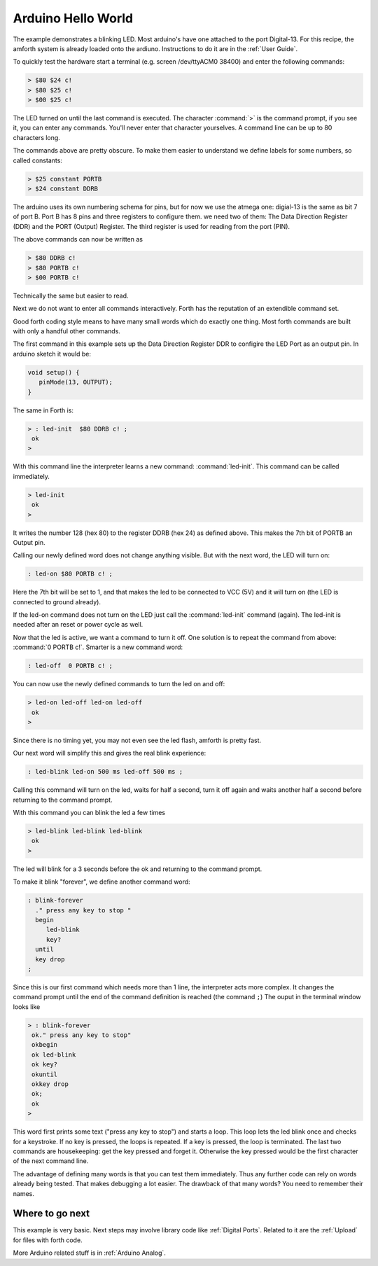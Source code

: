 .. _Ardiuno Helloworld:

===================
Arduino Hello World
===================

The example demonstrates a blinking LED. Most arduino's have one
attached to the port Digital-13. For this recipe, the amforth system
is already loaded onto the ardiuno. Instructions to do it are in the
:ref:`User Guide`.

To quickly test the hardware start a terminal (e.g. screen /dev/ttyACM0 38400) 
and enter the following commands:

.. code-block:: forth

   > $80 $24 c!
   > $80 $25 c!
   > $00 $25 c!

The LED turned on until the last command is executed. The character
:command:`>` is the command prompt, if you see it, you can enter 
any commands. You'll never enter that character yourselves. A 
command line can be up to 80 characters long.

The commands above are pretty obscure. To make them easier to
understand we define labels for some numbers, so called 
constants:

.. code-block:: forth

  > $25 constant PORTB
  > $24 constant DDRB

The arduino uses its own numbering schema for pins, but
for now we use the atmega one: digial-13 is the same as
bit 7 of port B. Port B has 8 pins and three registers to
configure them. we need two of them: The Data Direction 
Register (DDR) and the PORT (Output) Register. The third 
register is used for reading from the port (PIN).

The above commands can now be written as

.. code-block:: forth

  > $80 DDRB c! 
  > $80 PORTB c!
  > $00 PORTB c!

Technically the same but easier to read.

Next we do not want to enter all commands interactively. Forth
has the reputation of an extendible command set. 

Good forth coding style means to have many small words which do exactly 
one thing. Most forth commands are built with only a handful other commands.

The first command in this example sets up the Data Direction Register DDR
to configire the LED Port as an output pin. In arduino sketch it would be:

.. code-block:: c

  void setup() {
     pinMode(13, OUTPUT);
  }

The same in Forth is:

.. code-block:: forth

   > : led-init  $80 DDRB c! ;
    ok
   >

With this command line the interpreter learns a new command:
:command:`led-init`. This command can be called immediately.

.. code-block:: forth

   > led-init
    ok
   >

It writes the number 128 (hex 80) to the register DDRB (hex 24)
as defined above. This makes the 7th bit of PORTB an Output pin.

Calling our newly defined word does not change anything
visible. But with the next word, the LED will turn on:

.. code-block:: forth

  : led-on $80 PORTB c! ;

Here the 7th bit will be set to 1, and that makes the led to be connected
to VCC (5V) and it will turn on (the LED is connected to ground already).

If the led-on command does not turn on the LED just call the
:command:`led-init` command (again). The led-init is needed after an reset
or power cycle as well.

Now that the led is active, we want a command to turn it off. One solution
is to repeat the command from above: :command:`0 PORTB c!`. Smarter is a
new command word:

.. code-block:: forth

  : led-off  0 PORTB c! ;

You can now use the newly defined commands to turn the led on and off:

.. code-block:: console

  > led-on led-off led-on led-off
   ok
  >

Since there is no timing yet, you may not even see the led flash, amforth is
pretty fast.

Our next word will simplify this and gives the real blink experience:

.. code-block:: forth

  : led-blink led-on 500 ms led-off 500 ms ;

Calling this command will turn on the led, waits for half a second, turn it
off again and waits another half a second before returning to the command
prompt.

With this command you can blink the led a few times

.. code-block:: console

  > led-blink led-blink led-blink
   ok
  >

The led will blink for a 3 seconds before the ok and returning to
the command prompt.

To make it blink "forever", we define another command word:

.. code-block:: forth

   : blink-forever
     ." press any key to stop "
     begin
        led-blink
        key?
     until
     key drop 
   ;

Since this is our first command which needs more than 1 line, the 
interpreter acts more complex. It changes the command prompt until 
the end of the command definition is reached (the command ``;``)
The ouput in the terminal window looks like

.. code-block:: console

   > : blink-forever
    ok." press any key to stop"
    okbegin
    ok led-blink
    ok key?
    okuntil
    okkey drop
    ok;
    ok
   > 

This word first prints some text ("press any key to stop") and starts a loop.
This loop lets the led blink once and checks for a keystroke. If no key
is pressed, the loops is repeated. If a key is pressed, the loop is
terminated. The last two commands are housekeeping: get the key pressed
and forget it. Otherwise the key pressed would be the first character
of the next command line.

The advantage of defining many words is that you can test them immediately.
Thus any further code can rely on words already being tested. That
makes debugging a lot easier. The drawback of that many words? You need
to remember their names.

Where to go next
................

This example is very basic. Next steps may involve library code
like :ref:`Digital Ports`. Related to it are the :ref:`Upload` for 
files with forth code.

More Arduino related stuff is in :ref:`Arduino Analog`. 
